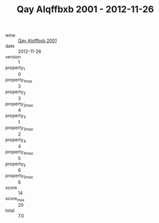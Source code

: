 :PROPERTIES:
:ID:                     daa76665-cf34-49c9-85e6-807e2eea4e04
:END:
#+TITLE: Qay Alqffbxb 2001 - 2012-11-26

- wine :: [[id:1976c31d-a758-4990-8a09-ac044b039b9e][Qay Alqffbxb 2001]]
- date :: 2012-11-26
- version :: 1
- property_1 :: 0
- property_1_max :: 3
- property_2 :: 3
- property_2_max :: 4
- property_3 :: 1
- property_3_max :: 2
- property_4 :: 4
- property_4_max :: 5
- property_5 :: 6
- property_5_max :: 6
- score :: 14
- score_max :: 20
- total :: 7.0


